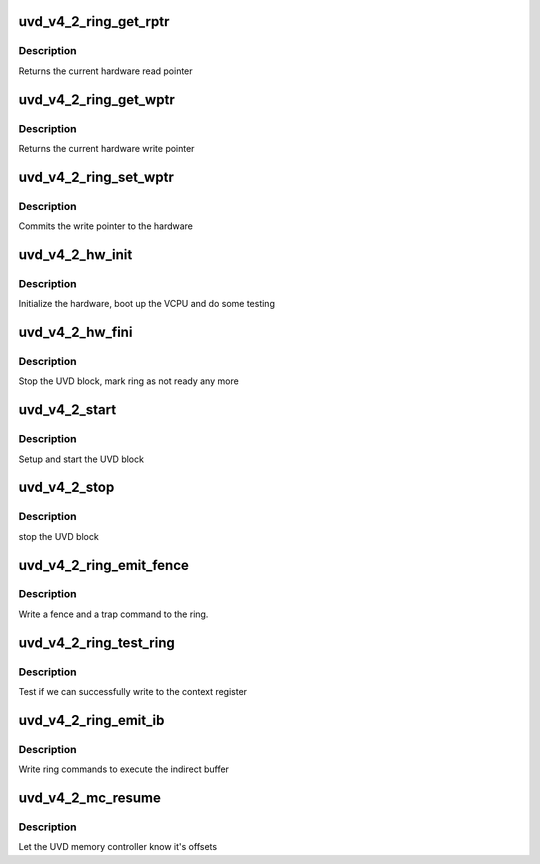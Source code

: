 .. -*- coding: utf-8; mode: rst -*-
.. src-file: drivers/gpu/drm/amd/amdgpu/uvd_v4_2.c

.. _`uvd_v4_2_ring_get_rptr`:

uvd_v4_2_ring_get_rptr
======================

.. c:function:: uint64_t uvd_v4_2_ring_get_rptr(struct amdgpu_ring *ring)

    get read pointer

    :param ring:
        amdgpu_ring pointer
    :type ring: struct amdgpu_ring \*

.. _`uvd_v4_2_ring_get_rptr.description`:

Description
-----------

Returns the current hardware read pointer

.. _`uvd_v4_2_ring_get_wptr`:

uvd_v4_2_ring_get_wptr
======================

.. c:function:: uint64_t uvd_v4_2_ring_get_wptr(struct amdgpu_ring *ring)

    get write pointer

    :param ring:
        amdgpu_ring pointer
    :type ring: struct amdgpu_ring \*

.. _`uvd_v4_2_ring_get_wptr.description`:

Description
-----------

Returns the current hardware write pointer

.. _`uvd_v4_2_ring_set_wptr`:

uvd_v4_2_ring_set_wptr
======================

.. c:function:: void uvd_v4_2_ring_set_wptr(struct amdgpu_ring *ring)

    set write pointer

    :param ring:
        amdgpu_ring pointer
    :type ring: struct amdgpu_ring \*

.. _`uvd_v4_2_ring_set_wptr.description`:

Description
-----------

Commits the write pointer to the hardware

.. _`uvd_v4_2_hw_init`:

uvd_v4_2_hw_init
================

.. c:function:: int uvd_v4_2_hw_init(void *handle)

    start and test UVD block

    :param handle:
        *undescribed*
    :type handle: void \*

.. _`uvd_v4_2_hw_init.description`:

Description
-----------

Initialize the hardware, boot up the VCPU and do some testing

.. _`uvd_v4_2_hw_fini`:

uvd_v4_2_hw_fini
================

.. c:function:: int uvd_v4_2_hw_fini(void *handle)

    stop the hardware block

    :param handle:
        *undescribed*
    :type handle: void \*

.. _`uvd_v4_2_hw_fini.description`:

Description
-----------

Stop the UVD block, mark ring as not ready any more

.. _`uvd_v4_2_start`:

uvd_v4_2_start
==============

.. c:function:: int uvd_v4_2_start(struct amdgpu_device *adev)

    start UVD block

    :param adev:
        amdgpu_device pointer
    :type adev: struct amdgpu_device \*

.. _`uvd_v4_2_start.description`:

Description
-----------

Setup and start the UVD block

.. _`uvd_v4_2_stop`:

uvd_v4_2_stop
=============

.. c:function:: void uvd_v4_2_stop(struct amdgpu_device *adev)

    stop UVD block

    :param adev:
        amdgpu_device pointer
    :type adev: struct amdgpu_device \*

.. _`uvd_v4_2_stop.description`:

Description
-----------

stop the UVD block

.. _`uvd_v4_2_ring_emit_fence`:

uvd_v4_2_ring_emit_fence
========================

.. c:function:: void uvd_v4_2_ring_emit_fence(struct amdgpu_ring *ring, u64 addr, u64 seq, unsigned flags)

    emit an fence & trap command

    :param ring:
        amdgpu_ring pointer
    :type ring: struct amdgpu_ring \*

    :param addr:
        *undescribed*
    :type addr: u64

    :param seq:
        *undescribed*
    :type seq: u64

    :param flags:
        *undescribed*
    :type flags: unsigned

.. _`uvd_v4_2_ring_emit_fence.description`:

Description
-----------

Write a fence and a trap command to the ring.

.. _`uvd_v4_2_ring_test_ring`:

uvd_v4_2_ring_test_ring
=======================

.. c:function:: int uvd_v4_2_ring_test_ring(struct amdgpu_ring *ring)

    register write test

    :param ring:
        amdgpu_ring pointer
    :type ring: struct amdgpu_ring \*

.. _`uvd_v4_2_ring_test_ring.description`:

Description
-----------

Test if we can successfully write to the context register

.. _`uvd_v4_2_ring_emit_ib`:

uvd_v4_2_ring_emit_ib
=====================

.. c:function:: void uvd_v4_2_ring_emit_ib(struct amdgpu_ring *ring, struct amdgpu_ib *ib, unsigned vmid, bool ctx_switch)

    execute indirect buffer

    :param ring:
        amdgpu_ring pointer
    :type ring: struct amdgpu_ring \*

    :param ib:
        indirect buffer to execute
    :type ib: struct amdgpu_ib \*

    :param vmid:
        *undescribed*
    :type vmid: unsigned

    :param ctx_switch:
        *undescribed*
    :type ctx_switch: bool

.. _`uvd_v4_2_ring_emit_ib.description`:

Description
-----------

Write ring commands to execute the indirect buffer

.. _`uvd_v4_2_mc_resume`:

uvd_v4_2_mc_resume
==================

.. c:function:: void uvd_v4_2_mc_resume(struct amdgpu_device *adev)

    memory controller programming

    :param adev:
        amdgpu_device pointer
    :type adev: struct amdgpu_device \*

.. _`uvd_v4_2_mc_resume.description`:

Description
-----------

Let the UVD memory controller know it's offsets

.. This file was automatic generated / don't edit.

